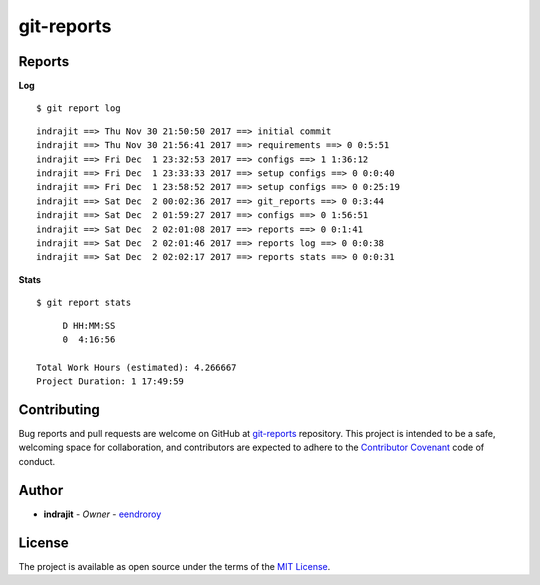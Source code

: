 git-reports
===========

|Contributors| |GitHub last commit (branch)| |license| |GitHub issues| |GitHub closed issues| |GitHub pull requests| |GitHub closed pull requests|

Reports
-------

**Log**

::

    $ git report log

::

    indrajit ==> Thu Nov 30 21:50:50 2017 ==> initial commit
    indrajit ==> Thu Nov 30 21:56:41 2017 ==> requirements ==> 0 0:5:51
    indrajit ==> Fri Dec  1 23:32:53 2017 ==> configs ==> 1 1:36:12
    indrajit ==> Fri Dec  1 23:33:33 2017 ==> setup configs ==> 0 0:0:40
    indrajit ==> Fri Dec  1 23:58:52 2017 ==> setup configs ==> 0 0:25:19
    indrajit ==> Sat Dec  2 00:02:36 2017 ==> git_reports ==> 0 0:3:44
    indrajit ==> Sat Dec  2 01:59:27 2017 ==> configs ==> 0 1:56:51
    indrajit ==> Sat Dec  2 02:01:08 2017 ==> reports ==> 0 0:1:41
    indrajit ==> Sat Dec  2 02:01:46 2017 ==> reports log ==> 0 0:0:38
    indrajit ==> Sat Dec  2 02:02:17 2017 ==> reports stats ==> 0 0:0:31

**Stats**

::

    $ git report stats

::

         D HH:MM:SS
         0  4:16:56

    Total Work Hours (estimated): 4.266667
    Project Duration: 1 17:49:59

Contributing
------------

Bug reports and pull requests are welcome on GitHub at
`git-reports <https://github.com/eendroroy/git-reports>`__ repository.
This project is intended to be a safe, welcoming space for
collaboration, and contributors are expected to adhere to the
`Contributor Covenant <http://contributor-covenant.org>`__ code of
conduct.

Author
------

-  **indrajit** - *Owner* - `eendroroy <https://github.com/eendroroy>`__

License
-------

The project is available as open source under the terms of the `MIT
License <http://opensource.org/licenses/MIT>`__.


.. |Contributors| image:: https://img.shields.io/github/contributors/eendroroy/git-reports.svg
   :target: https://github.com/eendroroy/git-reports/graphs/contributors
.. |GitHub last commit (branch)| image:: https://img.shields.io/github/last-commit/eendroroy/git-reports/master.svg
   :target: https://github.com/eendroroy/git-reports
.. |license| image:: https://img.shields.io/github/license/eendroroy/git-reports.svg
   :target: https://github.com/eendroroy/git-reports/blob/master/LICENSE
.. |GitHub issues| image:: https://img.shields.io/github/issues/eendroroy/git-reports.svg
   :target: https://github.com/eendroroy/git-reports/issues
.. |GitHub closed issues| image:: https://img.shields.io/github/issues-closed/eendroroy/git-reports.svg
   :target: https://github.com/eendroroy/git-reports/issues?q=is%3Aissue+is%3Aclosed
.. |GitHub pull requests| image:: https://img.shields.io/github/issues-pr/eendroroy/git-reports.svg
   :target: https://github.com/eendroroy/git-reports/pulls
.. |GitHub closed pull requests| image:: https://img.shields.io/github/issues-pr-closed/eendroroy/git-reports.svg
   :target: https://github.com/eendroroy/git-reports/pulls?q=is%3Apr+is%3Aclosed

